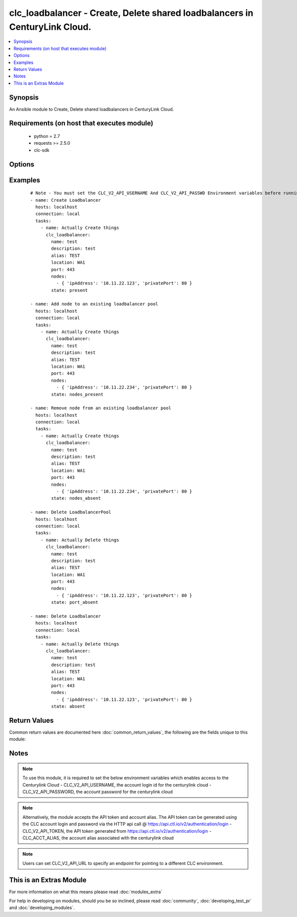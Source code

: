 .. _clc_loadbalancer:


clc_loadbalancer - Create, Delete shared loadbalancers in CenturyLink Cloud.
++++++++++++++++++++++++++++++++++++++++++++++++++++++++++++++++++++++++++++

.. versionadded:: 2.0


.. contents::
   :local:
   :depth: 1


Synopsis
--------

An Ansible module to Create, Delete shared loadbalancers in CenturyLink Cloud.


Requirements (on host that executes module)
-------------------------------------------

  * python = 2.7
  * requests >= 2.5.0
  * clc-sdk


Options
-------

.. raw:: html

    <table border=1 cellpadding=4>
    <tr>
    <th class="head">parameter</th>
    <th class="head">required</th>
    <th class="head">default</th>
    <th class="head">choices</th>
    <th class="head">comments</th>
    </tr>
            <tr>
    <td>alias<br/><div style="font-size: small;"></div></td>
    <td>yes</td>
    <td></td>
        <td><ul></ul></td>
        <td><div>The alias of your CLC Account</div></td></tr>
            <tr>
    <td>description<br/><div style="font-size: small;"></div></td>
    <td>no</td>
    <td>None</td>
        <td><ul></ul></td>
        <td><div>A description for the loadbalancer</div></td></tr>
            <tr>
    <td>location<br/><div style="font-size: small;"></div></td>
    <td>yes</td>
    <td></td>
        <td><ul></ul></td>
        <td><div>The location of the datacenter where the load balancer resides in</div></td></tr>
            <tr>
    <td>method<br/><div style="font-size: small;"></div></td>
    <td>no</td>
    <td>None</td>
        <td><ul><li>leastConnection</li><li>roundRobin</li></ul></td>
        <td><div>-The balancing method for the load balancer pool</div></td></tr>
            <tr>
    <td>name<br/><div style="font-size: small;"></div></td>
    <td>yes</td>
    <td></td>
        <td><ul></ul></td>
        <td><div>The name of the loadbalancer</div></td></tr>
            <tr>
    <td>nodes<br/><div style="font-size: small;"></div></td>
    <td>no</td>
    <td></td>
        <td><ul></ul></td>
        <td><div>A list of nodes that needs to be added to the load balancer pool</div></td></tr>
            <tr>
    <td>persistence<br/><div style="font-size: small;"></div></td>
    <td>no</td>
    <td>None</td>
        <td><ul><li>standard</li><li>sticky</li></ul></td>
        <td><div>The persistence method for the load balancer</div></td></tr>
            <tr>
    <td>port<br/><div style="font-size: small;"></div></td>
    <td>no</td>
    <td>None</td>
        <td><ul><li>80</li><li>443</li></ul></td>
        <td><div>Port to configure on the public-facing side of the load balancer pool</div></td></tr>
            <tr>
    <td>state<br/><div style="font-size: small;"></div></td>
    <td>no</td>
    <td>present</td>
        <td><ul><li>present</li><li>absent</li><li>port_absent</li><li>nodes_present</li><li>nodes_absent</li></ul></td>
        <td><div>Whether to create or delete the load balancer pool</div></td></tr>
            <tr>
    <td>status<br/><div style="font-size: small;"></div></td>
    <td>no</td>
    <td>enabled</td>
        <td><ul><li>enabled</li><li>disabled</li></ul></td>
        <td><div>The status of the loadbalancer</div></td></tr>
        </table>
    </br>



Examples
--------

 ::

    # Note - You must set the CLC_V2_API_USERNAME And CLC_V2_API_PASSWD Environment variables before running these examples
    - name: Create Loadbalancer
      hosts: localhost
      connection: local
      tasks:
        - name: Actually Create things
          clc_loadbalancer:
            name: test
            description: test
            alias: TEST
            location: WA1
            port: 443
            nodes:
              - { 'ipAddress': '10.11.22.123', 'privatePort': 80 }
            state: present
    
    - name: Add node to an existing loadbalancer pool
      hosts: localhost
      connection: local
      tasks:
        - name: Actually Create things
          clc_loadbalancer:
            name: test
            description: test
            alias: TEST
            location: WA1
            port: 443
            nodes:
              - { 'ipAddress': '10.11.22.234', 'privatePort': 80 }
            state: nodes_present
    
    - name: Remove node from an existing loadbalancer pool
      hosts: localhost
      connection: local
      tasks:
        - name: Actually Create things
          clc_loadbalancer:
            name: test
            description: test
            alias: TEST
            location: WA1
            port: 443
            nodes:
              - { 'ipAddress': '10.11.22.234', 'privatePort': 80 }
            state: nodes_absent
    
    - name: Delete LoadbalancerPool
      hosts: localhost
      connection: local
      tasks:
        - name: Actually Delete things
          clc_loadbalancer:
            name: test
            description: test
            alias: TEST
            location: WA1
            port: 443
            nodes:
              - { 'ipAddress': '10.11.22.123', 'privatePort': 80 }
            state: port_absent
    
    - name: Delete Loadbalancer
      hosts: localhost
      connection: local
      tasks:
        - name: Actually Delete things
          clc_loadbalancer:
            name: test
            description: test
            alias: TEST
            location: WA1
            port: 443
            nodes:
              - { 'ipAddress': '10.11.22.123', 'privatePort': 80 }
            state: absent

Return Values
-------------

Common return values are documented here :doc:`common_return_values`, the following are the fields unique to this module:

.. raw:: html

    <table border=1 cellpadding=4>
    <tr>
    <th class="head">name</th>
    <th class="head">description</th>
    <th class="head">returned</th>
    <th class="head">type</th>
    <th class="head">sample</th>
    </tr>

        <tr>
        <td> changed </td>
        <td> A flag indicating if any change was made or not </td>
        <td align=center> success </td>
        <td align=center> boolean </td>
        <td align=center> True </td>
    </tr>
            <tr>
        <td> loadbalancer </td>
        <td> The load balancer result object from CLC </td>
        <td align=center> success </td>
        <td align=center> dict </td>
        <td align=center> {'status': 'enabled', 'name': 'test-lb', 'links': [{'href': '/v2/sharedLoadBalancers/wfad/wa1/ab5b18cb81e94ab9925b61d1ca043fb5', 'verbs': ['GET', 'PUT', 'DELETE'], 'rel': 'self'}, {'href': '/v2/sharedLoadBalancers/wfad/wa1/ab5b18cb81e94ab9925b61d1ca043fb5/pools', 'verbs': ['GET', 'POST'], 'rel': 'pools'}], 'pools': [], 'ipAddress': '66.150.174.197', 'id': 'ab5b18cb81e94ab9925b61d1ca043fb5', 'description': 'test-lb'} </td>
    </tr>
        
    </table>
    </br></br>

Notes
-----

.. note:: To use this module, it is required to set the below environment variables which enables access to the Centurylink Cloud - CLC_V2_API_USERNAME, the account login id for the centurylink cloud - CLC_V2_API_PASSWORD, the account password for the centurylink cloud
.. note:: Alternatively, the module accepts the API token and account alias. The API token can be generated using the CLC account login and password via the HTTP api call @ https://api.ctl.io/v2/authentication/login - CLC_V2_API_TOKEN, the API token generated from https://api.ctl.io/v2/authentication/login - CLC_ACCT_ALIAS, the account alias associated with the centurylink cloud
.. note:: Users can set CLC_V2_API_URL to specify an endpoint for pointing to a different CLC environment.


    
This is an Extras Module
------------------------

For more information on what this means please read :doc:`modules_extra`

    
For help in developing on modules, should you be so inclined, please read :doc:`community`, :doc:`developing_test_pr` and :doc:`developing_modules`.

